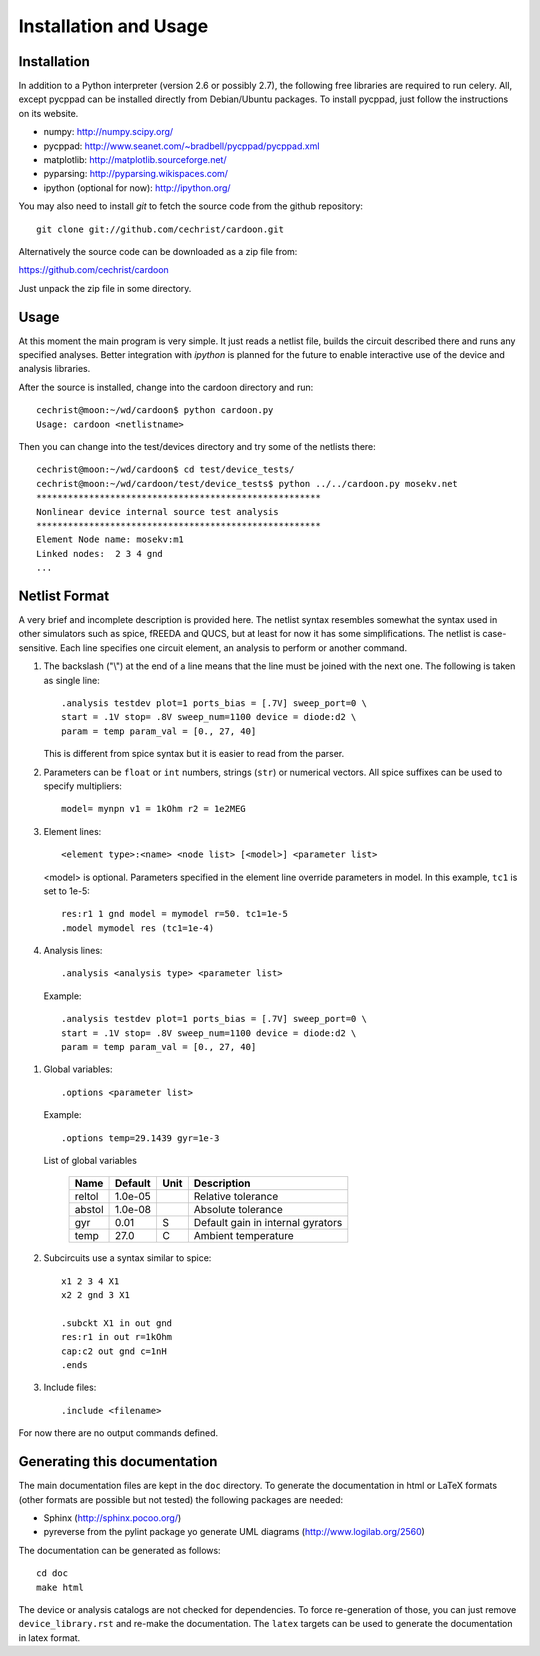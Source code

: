 

Installation and Usage
======================

Installation
------------

In addition to a Python interpreter (version 2.6 or possibly 2.7), the
following free libraries are required to run celery. All, except
pycppad can be installed directly from Debian/Ubuntu packages. To
install pycppad, just follow the instructions on its website.

* numpy:  http://numpy.scipy.org/

* pycppad:  http://www.seanet.com/~bradbell/pycppad/pycppad.xml

* matplotlib:  http://matplotlib.sourceforge.net/

* pyparsing:  http://pyparsing.wikispaces.com/

* ipython (optional for now):  http://ipython.org/

You may also need to install *git* to fetch the source code from
the github repository::

    git clone git://github.com/cechrist/cardoon.git

Alternatively the source code can be downloaded as a zip file from:

https://github.com/cechrist/cardoon

Just unpack the zip file in some directory.

Usage
-----

At this moment the main program is very simple. It just reads a
netlist file, builds the circuit described there and runs any
specified analyses. Better integration with *ipython* is planned for
the future to enable interactive use of the device and analysis
libraries.

After the source is installed, change into the cardoon directory and
run::

    cechrist@moon:~/wd/cardoon$ python cardoon.py 
    Usage: cardoon <netlistname> 

Then you can change into the test/devices directory and try some of
the netlists there::

    cechrist@moon:~/wd/cardoon$ cd test/device_tests/
    cechrist@moon:~/wd/cardoon/test/device_tests$ python ../../cardoon.py mosekv.net
    ******************************************************
    Nonlinear device internal source test analysis
    ******************************************************
    Element Node name: mosekv:m1
    Linked nodes:  2 3 4 gnd
    ...


Netlist Format
--------------

A very brief and incomplete description is provided here. The netlist
syntax resembles somewhat the syntax used in other simulators such as
spice, fREEDA and QUCS, but at least for now it has some
simplifications. The netlist is case-sensitive. Each line specifies
one circuit element, an analysis to perform or another command.

#. The backslash ("\\") at the end of a line means that the line must
   be joined with the next one. The following is taken as single
   line::

      .analysis testdev plot=1 ports_bias = [.7V] sweep_port=0 \
      start = .1V stop= .8V sweep_num=1100 device = diode:d2 \
      param = temp param_val = [0., 27, 40]

   This is different from spice syntax but it is easier to read from
   the parser.

#. Parameters can be ``float`` or ``int`` numbers, strings (``str``)
   or numerical vectors. All spice suffixes can be used to specify
   multipliers::

      model= mynpn v1 = 1kOhm r2 = 1e2MEG

#. Element lines::

      <element type>:<name> <node list> [<model>] <parameter list>

   <model> is optional. Parameters specified in the element line
   override parameters in model. In this example, ``tc1`` is set to
   1e-5::

      res:r1 1 gnd model = mymodel r=50. tc1=1e-5
      .model mymodel res (tc1=1e-4)

#. Analysis lines::

     .analysis <analysis type> <parameter list>

  Example::

      .analysis testdev plot=1 ports_bias = [.7V] sweep_port=0 \
      start = .1V stop= .8V sweep_num=1100 device = diode:d2 \
      param = temp param_val = [0., 27, 40]

#. Global variables:: 

      .options <parameter list>
   
   Example::
   
       .options temp=29.1439 gyr=1e-3
   
   List of global variables

    ========= ============ ============ ===================================================== 
    Name       Default      Unit         Description                                          
    ========= ============ ============ ===================================================== 
    reltol     1.0e-05                   Relative tolerance                                   
    abstol     1.0e-08                   Absolute tolerance                                   
    gyr        0.01         S            Default gain in internal gyrators                    
    temp       27.0         C            Ambient temperature                                  
    ========= ============ ============ ===================================================== 


#. Subcircuits use a syntax similar to spice::

      x1 2 3 4 X1
      x2 2 gnd 3 X1

      .subckt X1 in out gnd
      res:r1 in out r=1kOhm
      cap:c2 out gnd c=1nH
      .ends

#. Include files::

       .include <filename>

For now there are no output commands defined.


Generating this documentation
-----------------------------

The main documentation files are kept in the ``doc`` directory. To
generate the documentation in html or LaTeX formats (other formats are
possible but not tested) the following packages are needed:

* Sphinx (http://sphinx.pocoo.org/)

* pyreverse from the pylint package yo generate UML diagrams
  (http://www.logilab.org/2560)

The documentation can be generated as follows::

    cd doc
    make html

The device or analysis catalogs are not checked for dependencies. To
force re-generation of those, you can just remove
``device_library.rst`` and re-make the documentation. The ``latex``
targets can be used to generate the documentation in latex format.

